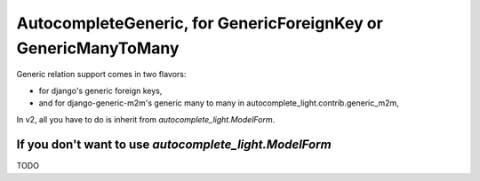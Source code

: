 AutocompleteGeneric, for GenericForeignKey or GenericManyToMany
===============================================================

Generic relation support comes in two flavors:

- for django's generic foreign keys,
- and for django-generic-m2m's generic many to many in
  autocomplete_light.contrib.generic_m2m,

In v2, all you have to do is inherit from `autocomplete_light.ModelForm`.

If you don't want to use `autocomplete_light.ModelForm`
-------------------------------------------------------

TODO
